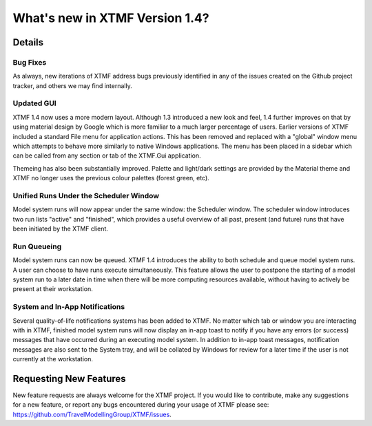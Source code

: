 What's new in XTMF Version 1.4?
##############################################################################

Details
------------------------------------------------------------------------------------

Bug Fixes
^^^^^^^^^^^^^^^^^^^^^^^^^^^^^^^^^^^^^^^^^^^^^^^^^
As always, new iterations of XTMF address bugs previously identified in any of the issues created on the Github project tracker, and others
we may find internally.


Updated GUI
^^^^^^^^^^^^^^^^^^^^^^^^^^^^^^^^^^^^^^^^^^^^^^^^^
XTMF 1.4 now uses a more modern layout. Although 1.3 introduced a new look and feel, 1.4 further improves on that by using 
material design by Google which is more familiar to a much larger percentage of users. Earlier versions of XTMF included a 
standard File menu for application actions. This has been removed and replaced with a "global" window menu which attempts to behave
more similarly to native Windows applications. The menu has been placed in a sidebar which can be called from any section or tab of
the XTMF.Gui application.

Themeing has also been substantially improved. Palette and light/dark settings are provided by the Material theme and XTMF no longer uses
the previous colour palettes (forest green, etc).

Unified Runs Under the Scheduler Window
^^^^^^^^^^^^^^^^^^^^^^^^^^^^^^^^^^^^^^^^^^^^^^^^^
Model system runs will now appear under the same window: the Scheduler window. The scheduler window introduces two run lists "active" and "finished",
which provides a useful overview of all past, present (and future) runs that have been initiated by the XTMF client. 

Run Queueing
^^^^^^^^^^^^^^^^^^^^^^^^^^^^^^^^^^^^^^^^^^^^^^^^^
Model system runs can now be queued. XTMF 1.4 introduces the ability to both schedule and queue model system runs. A user can choose to have runs
execute simultaneously. This feature allows the user to postpone the starting of a model system run to a later date in time when there will be more
computing resources available, without having to actively be present at their workstation.

System and In-App Notifications
^^^^^^^^^^^^^^^^^^^^^^^^^^^^^^^^^^^^^^^^^^^^^^^^^
Several quality-of-life notifications systems has been added to XTMF. No matter which tab or window you are interacting with in XTMF, finished model system runs
will now display an in-app toast to notify if you have any errors (or success) messages that have occurred during an executing model system. In addition
to in-app toast messages, notification messages are also sent to the System tray, and will be collated by Windows for review for a later time if the user is 
not currently at the workstation.


Requesting New Features
------------------------------------------------------------------------------------
New feature requests are always welcome for the XTMF project. If you would like to contribute, make any suggestions for a new feature, or report any
bugs encountered during your usage of XTMF please see: https://github.com/TravelModellingGroup/XTMF/issues.